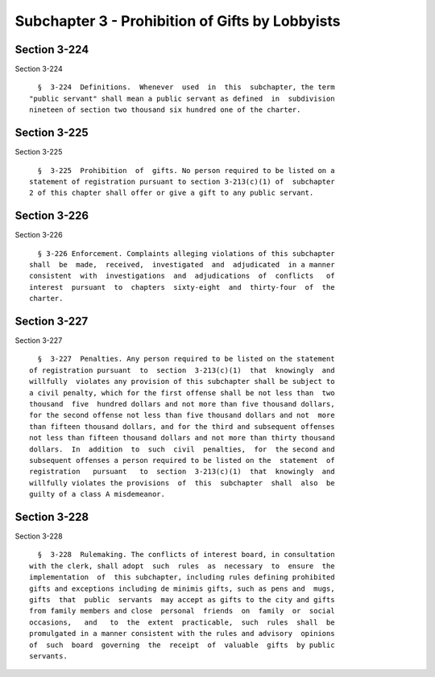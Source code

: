 Subchapter 3 - Prohibition of Gifts by Lobbyists
================================================

Section 3-224
-------------

Section 3-224 ::    
        
     
        §  3-224  Definitions.  Whenever  used  in  this  subchapter, the term
      "public servant" shall mean a public servant as defined  in  subdivision
      nineteen of section two thousand six hundred one of the charter.
    
    
    
    
    
    
    

Section 3-225
-------------

Section 3-225 ::    
        
     
        §  3-225  Prohibition  of  gifts. No person required to be listed on a
      statement of registration pursuant to section 3-213(c)(1) of  subchapter
      2 of this chapter shall offer or give a gift to any public servant.
    
    
    
    
    
    
    

Section 3-226
-------------

Section 3-226 ::    
        
     
        § 3-226 Enforcement. Complaints alleging violations of this subchapter
      shall  be  made,  received,  investigated  and  adjudicated  in a manner
      consistent  with  investigations  and  adjudications  of  conflicts   of
      interest  pursuant  to  chapters  sixty-eight  and  thirty-four  of  the
      charter.
    
    
    
    
    
    
    

Section 3-227
-------------

Section 3-227 ::    
        
     
        §  3-227  Penalties. Any person required to be listed on the statement
      of registration pursuant  to  section  3-213(c)(1)  that  knowingly  and
      willfully  violates any provision of this subchapter shall be subject to
      a civil penalty, which for the first offense shall be not less than  two
      thousand  five  hundred dollars and not more than five thousand dollars,
      for the second offense not less than five thousand dollars and not  more
      than fifteen thousand dollars, and for the third and subsequent offenses
      not less than fifteen thousand dollars and not more than thirty thousand
      dollars.  In  addition  to  such  civil  penalties,  for  the second and
      subsequent offenses a person required to be listed on the  statement  of
      registration   pursuant   to  section  3-213(c)(1)  that  knowingly  and
      willfully violates the provisions  of  this  subchapter  shall  also  be
      guilty of a class A misdemeanor.
    
    
    
    
    
    
    

Section 3-228
-------------

Section 3-228 ::    
        
     
        §  3-228  Rulemaking. The conflicts of interest board, in consultation
      with the clerk, shall adopt  such  rules  as  necessary  to  ensure  the
      implementation  of  this subchapter, including rules defining prohibited
      gifts and exceptions including de minimis gifts, such as pens and  mugs,
      gifts  that  public  servants  may accept as gifts to the city and gifts
      from family members and close  personal  friends  on  family  or  social
      occasions,   and   to  the  extent  practicable,  such  rules  shall  be
      promulgated in a manner consistent with the rules and advisory  opinions
      of  such  board  governing  the  receipt  of  valuable  gifts  by public
      servants.
    
    
    
    
    
    
    

